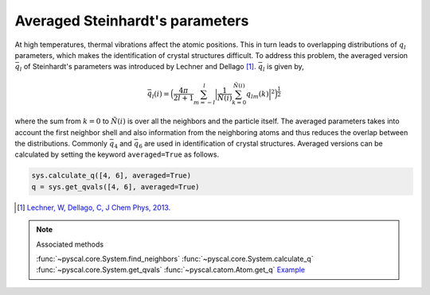 
Averaged Steinhardt's parameters
--------------------------------

At high temperatures, thermal vibrations affect the atomic positions.
This in turn leads to overlapping distributions of :math:`q_l`
parameters, which makes the identification of
crystal structures difficult. To address this problem, the averaged
version :math:`\bar{q}_l` of Steinhardt's parameters was introduced by Lechner
and Dellago [1]_. :math:`\bar{q}_l` is given by,

.. math::  \bar{q}_l (i) =  \Big(  \frac{4\pi}{2l+1}  \sum_{m=-l}^l \Big| \frac{1}{\tilde{N}(i)} \sum_{k=0}^{\tilde{N}(i)} q_{lm}(k) \Big|^2 \Big )^{\frac{1}{2}}

where the sum from :math:`k=0` to :math:`\tilde{N}(i)` is over all the
neighbors and the particle itself. The averaged parameters takes into
account the first neighbor shell and also information from the
neighboring atoms and thus reduces the overlap between the
distributions. Commonly :math:`\bar{q}_4` and :math:`\bar{q}_6` are used
in identification of crystal structures.
Averaged versions can be calculated by setting the
keyword ``averaged=True`` as follows.

.. code:: python

    sys.calculate_q([4, 6], averaged=True)
    q = sys.get_qvals([4, 6], averaged=True)

.. [1] `Lechner, W, Dellago, C, J Chem Phys, 2013 <https://aip.scitation.org/doi/full/10.1063/1.2977970>`_.

..  note:: Associated methods

    :func:`~pyscal.core.System.find_neighbors`
    :func:`~pyscal.core.System.calculate_q`
    :func:`~pyscal.core.System.get_qvals`
    :func:`~pyscal.catom.Atom.get_q`
    `Example <http://pyscal.com/en/latest/examples/steinhardtparameters/calculateq.html>`_
